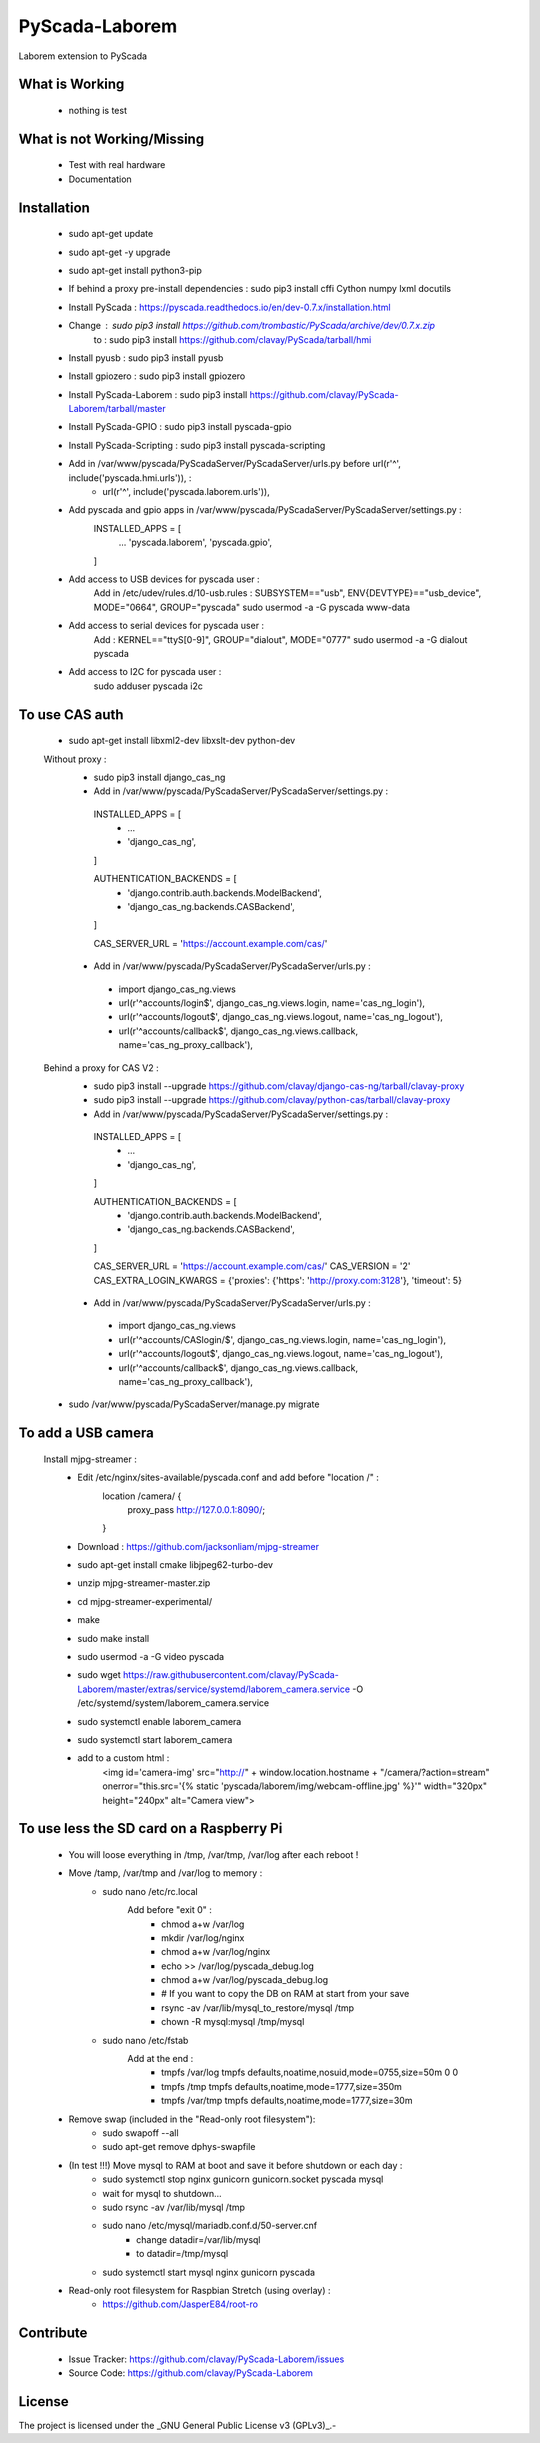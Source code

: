 PyScada-Laborem
==================================

Laborem extension to PyScada

What is Working
---------------

 - nothing is test


What is not Working/Missing
---------------------------

 - Test with real hardware
 - Documentation

Installation
------------

 - sudo apt-get update
 - sudo apt-get -y upgrade
 - sudo apt-get install python3-pip
 - If behind a proxy pre-install dependencies : sudo pip3 install cffi Cython numpy lxml docutils
 - Install PyScada : https://pyscada.readthedocs.io/en/dev-0.7.x/installation.html
 - Change : sudo pip3 install https://github.com/trombastic/PyScada/archive/dev/0.7.x.zip
    to : sudo pip3 install https://github.com/clavay/PyScada/tarball/hmi
 - Install pyusb : sudo pip3 install pyusb
 - Install gpiozero : sudo pip3 install gpiozero
 - Install PyScada-Laborem : sudo pip3 install https://github.com/clavay/PyScada-Laborem/tarball/master
 - Install PyScada-GPIO : sudo pip3 install pyscada-gpio
 - Install PyScada-Scripting : sudo pip3 install pyscada-scripting
 - Add in /var/www/pyscada/PyScadaServer/PyScadaServer/urls.py before url(r'^', include('pyscada.hmi.urls')), :
    - url(r'^', include('pyscada.laborem.urls')),

 - Add pyscada and gpio apps in /var/www/pyscada/PyScadaServer/PyScadaServer/settings.py :
    INSTALLED_APPS = [
        ...
        'pyscada.laborem',
        'pyscada.gpio',

    ]
 - Add access to USB devices for pyscada user :
    Add in /etc/udev/rules.d/10-usb.rules : SUBSYSTEM=="usb", ENV{DEVTYPE}=="usb_device", MODE="0664", GROUP="pyscada"
    sudo usermod -a -G pyscada www-data
 - Add access to serial devices for pyscada user :
    Add : KERNEL=="ttyS[0-9]", GROUP="dialout", MODE="0777"
    sudo usermod -a -G dialout pyscada
 - Add access to I2C for pyscada user :
    sudo adduser pyscada i2c

To use CAS auth
---------------

 - sudo apt-get install libxml2-dev libxslt-dev python-dev

 Without proxy :
  - sudo pip3 install django_cas_ng
  - Add in /var/www/pyscada/PyScadaServer/PyScadaServer/settings.py :

   INSTALLED_APPS = [
    - ...
    - 'django_cas_ng',

   ]

   AUTHENTICATION_BACKENDS = [
    - 'django.contrib.auth.backends.ModelBackend',
    - 'django_cas_ng.backends.CASBackend',

   ]

   CAS_SERVER_URL = 'https://account.example.com/cas/'

  - Add in /var/www/pyscada/PyScadaServer/PyScadaServer/urls.py :

   - import django_cas_ng.views
   - url(r'^accounts/login$', django_cas_ng.views.login, name='cas_ng_login'),
   - url(r'^accounts/logout$', django_cas_ng.views.logout, name='cas_ng_logout'),
   - url(r'^accounts/callback$', django_cas_ng.views.callback, name='cas_ng_proxy_callback'),

 Behind a proxy for CAS V2 :
  - sudo pip3 install --upgrade https://github.com/clavay/django-cas-ng/tarball/clavay-proxy
  - sudo pip3 install --upgrade https://github.com/clavay/python-cas/tarball/clavay-proxy
  - Add in /var/www/pyscada/PyScadaServer/PyScadaServer/settings.py :

   INSTALLED_APPS = [
    - ...
    - 'django_cas_ng',

   ]

   AUTHENTICATION_BACKENDS = [
    - 'django.contrib.auth.backends.ModelBackend',
    - 'django_cas_ng.backends.CASBackend',

   ]

   CAS_SERVER_URL = 'https://account.example.com/cas/'
   CAS_VERSION = '2'
   CAS_EXTRA_LOGIN_KWARGS = {'proxies': {'https': 'http://proxy.com:3128'}, 'timeout': 5}

  - Add in /var/www/pyscada/PyScadaServer/PyScadaServer/urls.py :

   - import django_cas_ng.views
   - url(r'^accounts/CASlogin/$', django_cas_ng.views.login, name='cas_ng_login'),
   - url(r'^accounts/logout$', django_cas_ng.views.logout, name='cas_ng_logout'),
   - url(r'^accounts/callback$', django_cas_ng.views.callback, name='cas_ng_proxy_callback'),

 - sudo /var/www/pyscada/PyScadaServer/manage.py migrate

To add a USB camera
-------------------


 Install mjpg-streamer :
     - Edit /etc/nginx/sites-available/pyscada.conf and add before "location /" :
         location /camera/ {
             proxy_pass http://127.0.0.1:8090/;

         }
     - Download : https://github.com/jacksonliam/mjpg-streamer
     - sudo apt-get install cmake libjpeg62-turbo-dev
     - unzip mjpg-streamer-master.zip
     - cd mjpg-streamer-experimental/
     - make
     - sudo make install
     - sudo usermod -a -G video pyscada
     - sudo wget https://raw.githubusercontent.com/clavay/PyScada-Laborem/master/extras/service/systemd/laborem_camera.service -O /etc/systemd/system/laborem_camera.service
     - sudo systemctl enable laborem_camera
     - sudo systemctl start laborem_camera
     - add to a custom html :
         <img id='camera-img' src="http://" + window.location.hostname + "/camera/?action=stream" onerror="this.src='{% static 'pyscada/laborem/img/webcam-offline.jpg' %}'" width="320px" height="240px" alt="Camera view">


To use less the SD card on a Raspberry Pi
-----------------------------------------

 - You will loose everything in /tmp, /var/tmp, /var/log after each reboot !
 - Move /tamp, /var/tmp and /var/log to memory :
     - sudo nano /etc/rc.local
         Add before "exit 0" :
            - chmod a+w /var/log
            - mkdir /var/log/nginx
            - chmod a+w /var/log/nginx
            - echo >> /var/log/pyscada_debug.log
            - chmod a+w /var/log/pyscada_debug.log
            - # If you want to copy the DB on RAM at start from your save
            - rsync -av /var/lib/mysql_to_restore/mysql /tmp
            - chown -R mysql:mysql /tmp/mysql
     - sudo nano /etc/fstab
         Add at the end :
            - tmpfs    /var/log    tmpfs    defaults,noatime,nosuid,mode=0755,size=50m    0 0
            - tmpfs   /tmp    tmpfs   defaults,noatime,mode=1777,size=350m
            - tmpfs   /var/tmp    tmpfs   defaults,noatime,mode=1777,size=30m
 - Remove swap (included in the "Read-only root filesystem"):
     - sudo swapoff --all
     - sudo apt-get remove dphys-swapfile
 - (In test !!!) Move mysql to RAM at boot and save it before shutdown or each day :
     - sudo systemctl stop nginx gunicorn gunicorn.socket pyscada mysql
     - wait for mysql to shutdown...
     - sudo rsync -av /var/lib/mysql /tmp
     - sudo nano /etc/mysql/mariadb.conf.d/50-server.cnf
          - change datadir=/var/lib/mysql
          - to datadir=/tmp/mysql
     - sudo systemctl start mysql nginx gunicorn pyscada
 - Read-only root filesystem for Raspbian Stretch (using overlay) :
     - https://github.com/JasperE84/root-ro

Contribute
----------

 - Issue Tracker: https://github.com/clavay/PyScada-Laborem/issues
 - Source Code: https://github.com/clavay/PyScada-Laborem


License
-------

The project is licensed under the _GNU General Public License v3 (GPLv3)_.-
